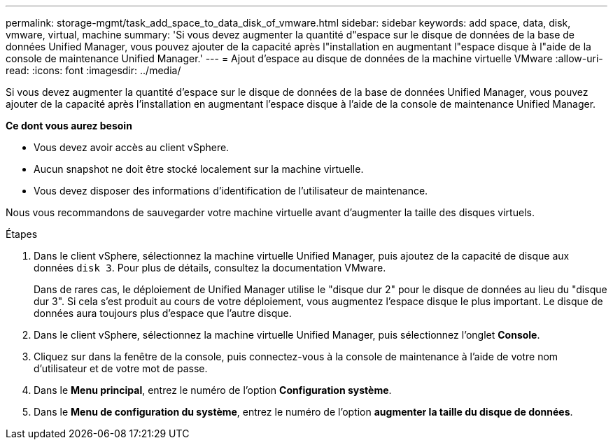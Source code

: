 ---
permalink: storage-mgmt/task_add_space_to_data_disk_of_vmware.html 
sidebar: sidebar 
keywords: add space, data, disk, vmware, virtual, machine 
summary: 'Si vous devez augmenter la quantité d"espace sur le disque de données de la base de données Unified Manager, vous pouvez ajouter de la capacité après l"installation en augmentant l"espace disque à l"aide de la console de maintenance Unified Manager.' 
---
= Ajout d'espace au disque de données de la machine virtuelle VMware
:allow-uri-read: 
:icons: font
:imagesdir: ../media/


[role="lead"]
Si vous devez augmenter la quantité d'espace sur le disque de données de la base de données Unified Manager, vous pouvez ajouter de la capacité après l'installation en augmentant l'espace disque à l'aide de la console de maintenance Unified Manager.

*Ce dont vous aurez besoin*

* Vous devez avoir accès au client vSphere.
* Aucun snapshot ne doit être stocké localement sur la machine virtuelle.
* Vous devez disposer des informations d'identification de l'utilisateur de maintenance.


Nous vous recommandons de sauvegarder votre machine virtuelle avant d'augmenter la taille des disques virtuels.

.Étapes
. Dans le client vSphere, sélectionnez la machine virtuelle Unified Manager, puis ajoutez de la capacité de disque aux données `disk 3`. Pour plus de détails, consultez la documentation VMware.
+
Dans de rares cas, le déploiement de Unified Manager utilise le "disque dur 2" pour le disque de données au lieu du "disque dur 3". Si cela s'est produit au cours de votre déploiement, vous augmentez l'espace disque le plus important. Le disque de données aura toujours plus d'espace que l'autre disque.

. Dans le client vSphere, sélectionnez la machine virtuelle Unified Manager, puis sélectionnez l'onglet *Console*.
. Cliquez sur dans la fenêtre de la console, puis connectez-vous à la console de maintenance à l'aide de votre nom d'utilisateur et de votre mot de passe.
. Dans le *Menu principal*, entrez le numéro de l'option *Configuration système*.
. Dans le *Menu de configuration du système*, entrez le numéro de l'option *augmenter la taille du disque de données*.

